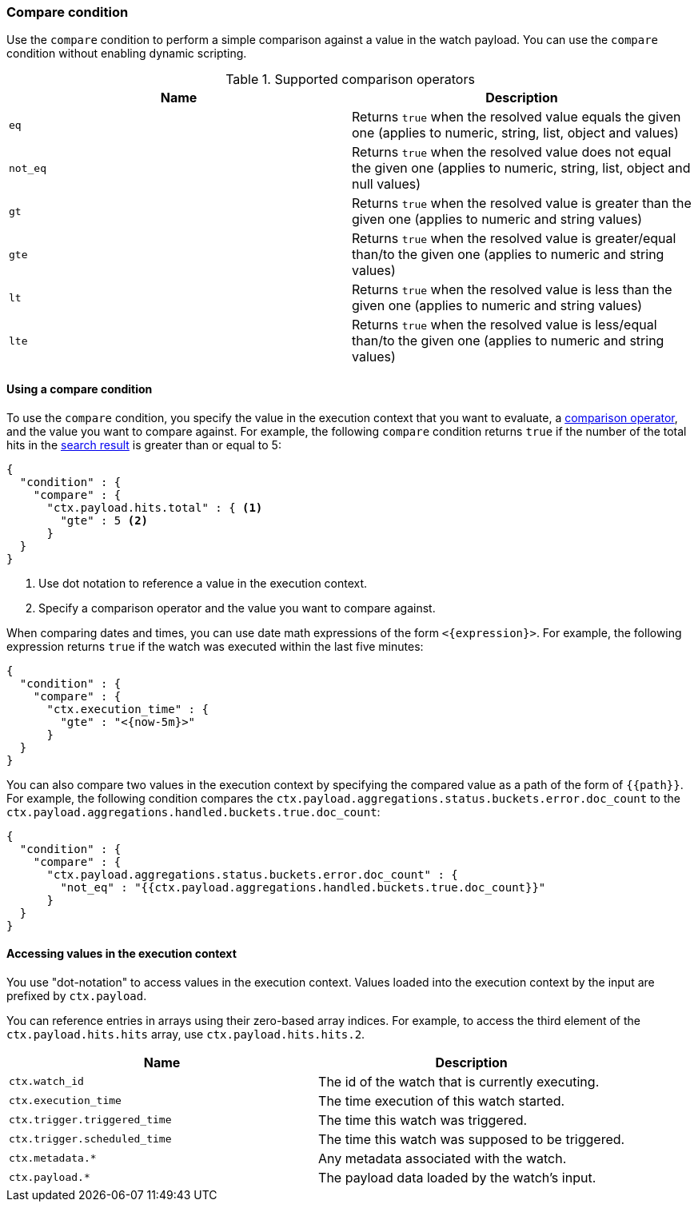 [[condition-compare]]
=== Compare condition

Use the `compare` condition to perform a simple comparison against a value in 
the watch payload. You can use the `compare` condition without enabling 
dynamic scripting. 

[[condition-compare-operators]]
.Supported comparison operators
[options="header"]
|======
| Name      | Description

| `eq`      | Returns `true` when the resolved value equals the given one (applies
              to numeric, string, list, object and values)

| `not_eq`  | Returns `true` when the resolved value does not equal the given one
              (applies to numeric, string, list, object and null values)

| `gt`      | Returns `true` when the resolved value is greater than the given
              one (applies to numeric and string values)

| `gte`     | Returns `true` when the resolved value is greater/equal than/to the
              given one (applies to numeric and string values)

| `lt`      | Returns `true` when the resolved value is less than the given one
              (applies to numeric and string values)

| `lte`     | Returns `true` when the resolved value is less/equal than/to the
              given one (applies to numeric and string values)
|======

==== Using a compare condition

To use the `compare` condition, you specify the value in the execution context
that you want to evaluate, a <<condition-compare-operators,comparison operator>>, 
and the value you want to compare against. For example, the following `compare` 
condition returns `true` if the number of the total hits in the
<<input-search,search result>> is greater than or equal to 5:

[source,js]
--------------------------------------------------
{
  "condition" : {
    "compare" : {
      "ctx.payload.hits.total" : { <1>
        "gte" : 5 <2>
      }
  }
}
--------------------------------------------------
// NOTCONSOLE
<1> Use dot notation to reference a value in the execution context.
<2> Specify a comparison operator and the value you want to compare against.
    
[[compare-condition-date-math]]    
When comparing dates and times, you can use date math expressions
of the form `<{expression}>`. For example, the following expression returns 
`true` if the watch was executed within the last five minutes:

[source,js]
--------------------------------------------------
{
  "condition" : {
    "compare" : {
      "ctx.execution_time" : {
        "gte" : "<{now-5m}>"
      }
  }
}
--------------------------------------------------
// NOTCONSOLE

You can also compare two values in the execution context by specifying the 
compared value as a path of the form of `{{path}}`. For example, the following 
condition compares the `ctx.payload.aggregations.status.buckets.error.doc_count`
to the `ctx.payload.aggregations.handled.buckets.true.doc_count`:

[source,js]
--------------------------------------------------
{
  "condition" : {
    "compare" : {
      "ctx.payload.aggregations.status.buckets.error.doc_count" : {
        "not_eq" : "{{ctx.payload.aggregations.handled.buckets.true.doc_count}}"
      }
  }
}
--------------------------------------------------
// NOTCONSOLE

==== Accessing values in the execution context

You use "dot-notation" to access values in the execution context. Values loaded 
into the execution context by the input are prefixed by `ctx.payload`. 

You can reference entries in arrays using their zero-based array indices.
For example, to access the third element of the `ctx.payload.hits.hits`
array, use `ctx.payload.hits.hits.2`.

[options="header"]
|======
| Name                         | Description
| `ctx.watch_id`               | The id of the watch that is currently executing.
| `ctx.execution_time`         | The time execution of this watch started.
| `ctx.trigger.triggered_time` | The time this watch was triggered.
| `ctx.trigger.scheduled_time` | The time this watch was supposed to be triggered.
| `ctx.metadata.*`             | Any metadata associated with the watch.
| `ctx.payload.*`              | The payload data loaded by the watch's input.
|======
